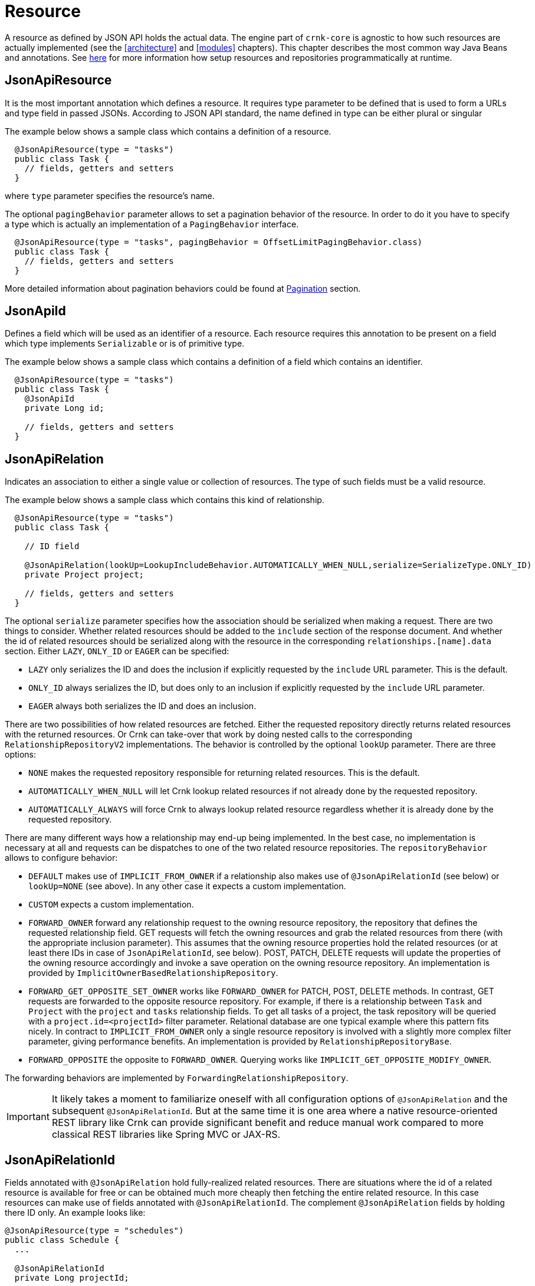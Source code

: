 
anchor:resource[]

# Resource

A resource as defined by JSON API holds the actual data. The engine part of `crnk-core` is agnostic to how such resources are
actually implemented (see the <<architecture>> and <<modules>> chapters). This chapter describes the most common
way Java Beans and annotations. See <<runtimerepository,here>> for more information how setup resources and repositories
programmatically at runtime.


## JsonApiResource

It is the most important annotation which defines a resource. It requires type parameter to be defined that is used to form a URLs and type field in passed JSONs. According to JSON API standard, the name defined in type can be either plural or singular

The example below shows a sample class which contains a definition of a resource.

[source]
----
  @JsonApiResource(type = "tasks")
  public class Task {
    // fields, getters and setters
  }
----

where `type` parameter specifies the resource's name.

anchor:jsonApiResourcePagingBehavior[]

The optional `pagingBehavior` parameter allows to set a pagination behavior of the resource.
In order to do it you have to specify a type which is actually an implementation of a `PagingBehavior` interface.

[source]
----
  @JsonApiResource(type = "tasks", pagingBehavior = OffsetLimitPagingBehavior.class)
  public class Task {
    // fields, getters and setters
  }
----

More detailed information about pagination behaviors could be found at <<pagination,Pagination>> section.


## JsonApiId

Defines a field which will be used as an identifier of a resource.
Each resource requires this annotation to be present on a field which type implements `Serializable` or is of primitive type.

The example below shows a sample class which contains a definition of a field which contains an identifier.

[source]
----
  @JsonApiResource(type = "tasks")
  public class Task {
    @JsonApiId
    private Long id;

    // fields, getters and setters
  }
----

anchor:jsonApiRelation[]

## JsonApiRelation

Indicates an association to either a single value or collection of resources. The type of such fields
must be a valid resource.

The example below shows a sample class which contains this kind of relationship.


[source]
----
  @JsonApiResource(type = "tasks")
  public class Task {

    // ID field

    @JsonApiRelation(lookUp=LookupIncludeBehavior.AUTOMATICALLY_WHEN_NULL,serialize=SerializeType.ONLY_ID)
    private Project project;

    // fields, getters and setters
  }
----


The optional `serialize` parameter specifies how the association should be serialized when making a request.
There are two things to consider. Whether related resources should be added to the `include` section of the
response document. And whether the id of related resources should be serialized along with the resource
in the corresponding `relationships.[name].data` section. Either `LAZY`, `ONLY_ID` or `EAGER` can be specified:

- `LAZY` only serializes the ID and does the inclusion if explicitly requested by the `include` URL parameter. This is the default.
- `ONLY_ID` always serializes the ID, but does only to an inclusion  if explicitly requested by the `include` URL parameter.
- `EAGER` always both serializes the ID and does an inclusion.

There are two possibilities of how related resources are fetched. Either the requested repository directly
returns related resources with the returned resources. Or Crnk can take-over that
work by doing nested calls to the corresponding `RelationshipRepositoryV2` implementations. The behavior
is controlled by the optional `lookUp` parameter. There are three options:

- `NONE` makes the requested repository responsible for returning related resources. This is the default.
- `AUTOMATICALLY_WHEN_NULL` will let Crnk lookup related resources if not already done by the requested repository.
- `AUTOMATICALLY_ALWAYS` will force Crnk to always lookup related resource regardless whether it is already done by the requested repository.

There are many different ways how a relationship may end-up being implemented. In the best case, no implementation is necessary
at all and requests can be dispatches to one of the two related resource repositories. The `repositoryBehavior` allows
to configure behavior:

- `DEFAULT` makes use of `IMPLICIT_FROM_OWNER` if a relationship also makes use of `@JsonApiRelationId` (see below) or
  `lookUp=NONE` (see above). In any other case it expects a custom implementation.
- `CUSTOM` expects a custom implementation.
- `FORWARD_OWNER` forward any relationship request to the owning resource repository, the repository that defines the
  requested relationship field. GET requests will fetch the owning resources and grab the related resources from there (with the
  appropriate inclusion parameter). This assumes that the owning resource properties hold the related resources
  (or at least there IDs in case of `JsonApiRelationId`, see below).
  POST, PATCH, DELETE requests will update the properties of the owning resource accordingly and invoke a save operation on the
  owning resource repository. An implementation is provided by `ImplicitOwnerBasedRelationshipRepository`.
- `FORWARD_GET_OPPOSITE_SET_OWNER` works like `FORWARD_OWNER` for PATCH, POST, DELETE methods. In contrast,
  GET requests are forwarded to the opposite resource repository. For example,
	  if there is a relationship between `Task` and `Project` with the `project` and `tasks` relationship fields. To get all tasks of
	  a project, the task repository will be queried with a `project.id=<projectId>` filter parameter.
	  Relational database are one typical example where this pattern fits nicely. In contract to `IMPLICIT_FROM_OWNER` only a
	  single resource repository is involved with a slightly more complex filter parameter, giving performance benefits.
	  An implementation is provided by `RelationshipRepositoryBase`.
- `FORWARD_OPPOSITE` the opposite to `FORWARD_OWNER`. Querying works like `IMPLICIT_GET_OPPOSITE_MODIFY_OWNER`.

The forwarding behaviors are implemented by `ForwardingRelationshipRepository`.

IMPORTANT: It likely takes a moment to familiarize oneself with all configuration options of `@JsonApiRelation` and the
  subsequent `@JsonApiRelationId`. But at the same time it is one area where a native resource-oriented REST library like Crnk
  can provide significant benefit and reduce manual work compared to more classical REST libraries like Spring MVC or JAX-RS.


anchor:jsonApiRelationId[]

## JsonApiRelationId

Fields annotated with `@JsonApiRelation` hold fully-realized related resources. There are situations
where the id of a related resource is available for free or can be obtained much more cheaply then
fetching the entire related resource. In this case resources can make use of fields annotated with
`@JsonApiRelationId`. The complement `@JsonApiRelation` fields by holding there ID only.
An example looks like:

[source]
----
@JsonApiResource(type = "schedules")
public class Schedule {
  ...

  @JsonApiRelationId
  private Long projectId;

  @JsonApiRelation
  private Project project;

  public Long getProjectId() {
    return projectId;
  }

  public void setProjectId(Long projectId) {
    this.projectId = projectId;
    this.project = null;
  }

  public Project getProject() {
    return project;
  }

  public void setProject(Project project) {
    this.projectId = project != null ? project.getId() : null;
    this.project = project;
  }
}
----

Notice that:
- `Schedule` resource holds both a `project` and `projectId` field that point to the same related resource.
- setters must set both properties to make sure they stay in sync. If only the ID is set, the object must be nulled.
- `propertyId` will never show in requests and responses. It can be considered to be `transient`.

By default, the naming convention for `@JsonApiRelationId` field is to end with a `Id` or `Ids` suffix. Crnk will
the pair those two objects automatically. Trailing `s` are ignored for multi-valued fields, meaning that `projectIds` matches with
 `projects`. But it is also possible to specify a custom name, for example:

[source]
----
@JsonApiRelationId
private Long projectFk;

@JsonApiRelation(idField = "projectFk")
private Project project;
----

If a `@JsonApiRelationId` field cannot be matched to a `@JsonApiRelation` field, an exception will be thrown.

`@JsonApiRelationId` fields are used for:

- `GET` requests to fill-in the `data` section of a relationship.
- `POST` and `PATCH` requests to fill-in the new value without having to fetch and set the entire related resource.

*Further (substantial) benefit for `@JsonApiRelationId` fields is that no `RelationshipRepository`
must be implemented*. Instead Crnk will automatically dispatch relationship requests to the owning and
opposite `ResourceRepository`. This allows to focus on the development of `ResourceRepository`.
See <<relationshipRepository,RelationshipRepository>> for more information.



## JsonApiMetaInformation

Field or getter annotated with `JsonApiMetaInformation` are marked to carry a `MetaInformation` implementation.
See http://jsonapi.org/format/#document-meta for more information about meta data. Example:

[source]
----
	@JsonApiResource(type = "projects")
	public class Project {

		...

		@JsonApiMetaInformation
		private ProjectMeta meta;

		public static class ProjectMeta implements MetaInformation {

			private String value;

			public String getValue() {
				return value;
			}

			public void setValue(String value) {
				this.value = value;
			}
		}
	}
----



## JsonApiLinksInformation

Field or getter annotated with `JsonApiLinksInformation` are marked to carry a `LinksInformation` implementation.
See http://jsonapi.org/format/#document-links for more information about linking. Example:


[source]
----
	@JsonApiResource(type = "projects")
	public class Project {

		...

		@JsonApiLinksInformation
		private ProjectLinks links;

		public static class ProjectLinks implements LinksInformation {

			private String value;

			public String getValue() {
				return value;
			}

			public void setValue(String value) {
				this.value = value;
			}
		}
	}
----

By default links are serialized as:

----
"links": {
  "self": "http://example.com/posts"
}
----

With `crnk.config.serialize.object.links=true` links get serialized as:

----
"links": {
  "self": {
    "href": "http://example.com/posts",
  }
}
----




anchor:jackson_annotations[]

## Jackson annotations

Crnk comes with (partial) support for Jackson annotations. Currently supported are:

[cols="30,70"]
|===
| Annotation           		| Description

| `@JsonIgnore`
| Excludes a given attribute from serialization.

| `@JsonProperty.value`
| Renames an attribute during serialization.

| `@JsonProperty.access`
| Specifies whether an object can be read and/or written.

|===

Support for more annotations will be added in the future. PRs welcomed.